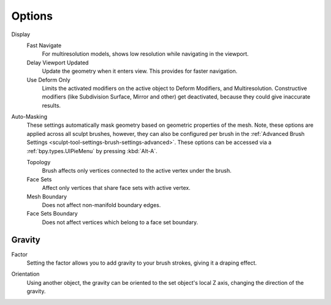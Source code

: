 
*******
Options
*******

.. reference::

   :Mode:      Sculpt Mode
   :Tool:      :menuselection:`Toolbar --> Options`

Display
   Fast Navigate
      For multiresolution models, shows low resolution while navigating in the viewport.
   Delay Viewport Updated
      Update the geometry when it enters view. This provides for faster navigation.
   Use Deform Only
      Limits the activated modifiers on the active object to Deform Modifiers, and Multiresolution.
      Constructive modifiers (like Subdivision Surface, Mirror and other) get deactivated,
      because they could give inaccurate results.

Auto-Masking
   These settings automatically mask geometry based on geometric properties of the mesh.
   Note, these options are applied across all sculpt brushes, however, they can also be configured
   per brush in the :ref:`Advanced Brush Settings <sculpt-tool-settings-brush-settings-advanced>`.
   These options can be accessed via a :ref:`bpy.types.UIPieMenu` by pressing :kbd:`Alt-A`.

   Topology
      Brush affects only vertices connected to the active vertex under the brush.
   Face Sets
      Affect only vertices that share face sets with active vertex.
   Mesh Boundary
      Does not affect non-manifold boundary edges.
   Face Sets Boundary
      Does not affect vertices which belong to a face set boundary.

.. seealso::

   See the :ref:`Display <sculpt-paint-brush-display>` options.


Gravity
=======

.. _bpy.types.Sculpt.gravity:

Factor
   Setting the factor allows you to add gravity to your brush strokes,
   giving it a draping effect.

.. _bpy.types.Sculpt.gravity_object:

Orientation
   Using another object, the gravity can be oriented to the set object's local Z axis,
   changing the direction of the gravity.

